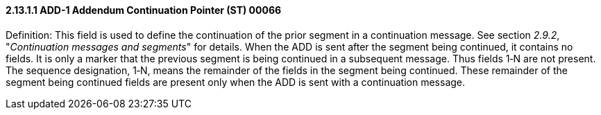 ==== 2.13.1.1 ADD-1 Addendum Continuation Pointer (ST) 00066 

Definition: This field is used to define the continuation of the prior segment in a continuation message. See section _2.9.2_, "_Continuation messages and segments_" for details. When the ADD is sent after the segment being continued, it contains no fields. It is only a marker that the previous segment is being continued in a subsequent message. Thus fields 1‑N are not present. The sequence designation, 1‑N, means the remainder of the fields in the segment being continued. These remainder of the segment being continued fields are present only when the ADD is sent with a continuation message.

